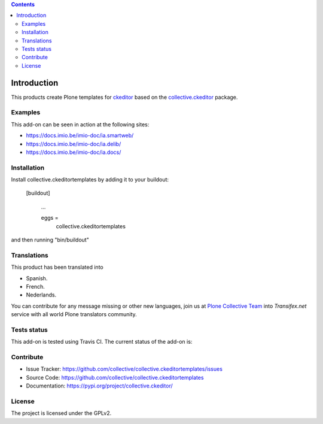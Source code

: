 .. image:: https://travis-ci.org/collective/collective.ckeditortemplates.png?branch=master
   :target: http://travis-ci.org/collective/collective.ckeditortemplates


.. contents::

Introduction
============

This products create Plone templates for `ckeditor <https://github.com/ckeditor/>`_ 
based on the `collective.ckeditor <https://github.com/collective/collective.ckeditor>`_ 
package.


Examples
--------

This add-on can be seen in action at the following sites:

- https://docs.imio.be/imio-doc/ia.smartweb/

- https://docs.imio.be/imio-doc/ia.delib/

- https://docs.imio.be/imio-doc/ia.docs/


Installation
------------

Install collective.ckeditortemplates by adding it to your buildout:

   [buildout]

    ...

    eggs =
        collective.ckeditortemplates


and then running "bin/buildout"


Translations
------------

This product has been translated into

- Spanish.

- French.

- Nederlands.

You can contribute for any message missing or other new languages, join us at 
`Plone Collective Team <https://www.transifex.com/plone/plone-collective/>`_ 
into *Transifex.net* service with all world Plone translators community.


Tests status
------------

This add-on is tested using Travis CI. The current status of the add-on is:

.. image:: https://img.shields.io/travis/collective/collective.ckeditortemplates/master.svg
    :target: http://travis-ci.org/collective/collective.ckeditortemplates

.. image:: https://img.shields.io/coveralls/collective/collective.ckeditortemplates/master.svg
    :target: https://coveralls.io/r/collective/collective.ckeditortemplates

.. image:: http://img.shields.io/pypi/v/collective.ckeditortemplates.svg
   :target: https://pypi.python.org/pypi/collective.ckeditortemplates


Contribute
----------

- Issue Tracker: https://github.com/collective/collective.ckeditortemplates/issues
- Source Code: https://github.com/collective/collective.ckeditortemplates
- Documentation: https://pypi.org/project/collective.ckeditor/


License
-------

The project is licensed under the GPLv2.
